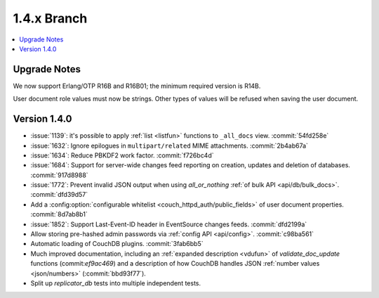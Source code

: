 .. Licensed under the Apache License, Version 2.0 (the "License"); you may not
.. use this file except in compliance with the License. You may obtain a copy of
.. the License at
..
..   http://www.apache.org/licenses/LICENSE-2.0
..
.. Unless required by applicable law or agreed to in writing, software
.. distributed under the License is distributed on an "AS IS" BASIS, WITHOUT
.. WARRANTIES OR CONDITIONS OF ANY KIND, either express or implied. See the
.. License for the specific language governing permissions and limitations under
.. the License.


.. _release/1.4.x:

============
1.4.x Branch
============

.. contents::
   :depth: 1
   :local:


.. _release/1.4.x/upgrade:

Upgrade Notes
=============

We now support Erlang/OTP R16B and R16B01; the minimum required version is R14B.

User document role values must now be strings. Other types of values will be
refused when saving the user document.


.. _release/1.4.0:

Version 1.4.0
=============

* :issue:`1139`: it's possible to apply :ref:`list <listfun>`
  functions to ``_all_docs`` view. :commit:`54fd258e`
* :issue:`1632`: Ignore epilogues in ``multipart/related`` MIME attachments.
  :commit:`2b4ab67a`
* :issue:`1634`: Reduce PBKDF2 work factor. :commit:`f726bc4d`
* :issue:`1684`: Support for server-wide changes feed reporting on creation,
  updates and deletion of databases. :commit:`917d8988`
* :issue:`1772`: Prevent invalid JSON output when using `all_or_nothing`
  :ref:`of bulk API <api/db/bulk_docs>`. :commit:`dfd39d57`
* Add a :config:option:`configurable whitelist <couch_httpd_auth/public_fields>`
  of user document properties. :commit:`8d7ab8b1`
* :issue:`1852`: Support Last-Event-ID header in EventSource changes feeds.
  :commit:`dfd2199a`
* Allow storing pre-hashed admin passwords via :ref:`config API <api/config>`.
  :commit:`c98ba561`
* Automatic loading of CouchDB plugins. :commit:`3fab6bb5`
* Much improved documentation, including an :ref:`expanded description
  <vdufun>` of `validate_doc_update` functions (commit:`ef9ac469`) and
  a description of how  CouchDB handles JSON :ref:`number values
  <json/numbers>` (:commit:`bbd93f77`).
* Split up `replicator_db` tests into multiple independent tests.
